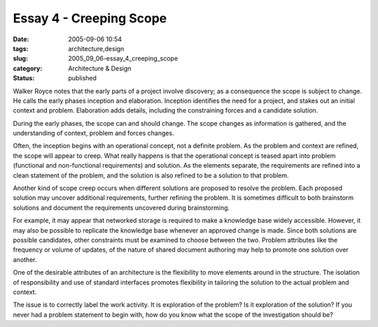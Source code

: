 Essay 4 - Creeping Scope
========================

:date: 2005-09-06 10:54
:tags: architecture,design
:slug: 2005_09_06-essay_4_creeping_scope
:category: Architecture & Design
:status: published





Walker Royce notes that the early parts of a
project involve discovery; as a consequence the scope is subject to change.  He
calls the early phases inception and elaboration.  Inception identifies the need
for a project, and stakes out an initial context and problem.  Elaboration adds
details, including the constraining forces and a candidate
solution.



During the early phases, the
scope can and should change.  The scope changes as information is gathered, and
the understanding of context, problem and forces
changes.



Often, the inception begins
with an operational concept, not a definite problem.  As the problem and context
are refined, the scope will appear to creep.  What really happens is that the
operational concept is teased apart into problem (functional and non-functional
requirements) and solution.  As the elements separate, the requirements are
refined into a clean statement of the problem, and the solution is also refined
to be a solution to that
problem.



Another kind of scope creep
occurs when different solutions are proposed to resolve the problem.  Each
proposed solution may uncover additional requirements, further refining the
problem.  It is sometimes difficult to both brainstorm solutions and document
the requirements uncovered during
brainstorming.



For example, it may
appear that networked storage is required to make a knowledge base widely
accessible.  However, it may also be possible to replicate the knowledge base
whenever an approved change is made.  Since both solutions are possible
candidates, other constraints must be examined to choose between the two. 
Problem attributes like the frequency or volume of updates, of the nature of
shared document authoring may help to promote one solution over
another.



One of the desirable
attributes of an architecture is the flexibility to move elements around in the
structure.  The isolation of responsibility and use of standard interfaces
promotes flexibility in tailoring the solution to the actual problem and
context.



The issue is to correctly
label the work activity.  It is exploration of the problem?  Is it exploration
of the solution?  If you never had a problem statement to begin with, how do you
know what the scope of the investigation should be?









